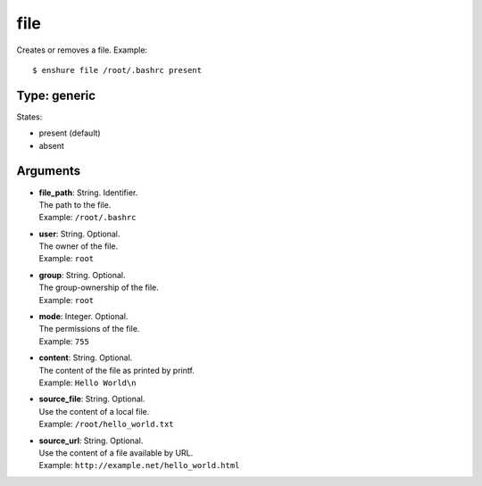 file
====

Creates or removes a file.
Example::

  $ enshure file /root/.bashrc present

Type: generic
-------------

States:

* present (default)
* absent

Arguments
---------

* | **file_path**: String. Identifier.
  | The path to the file.
  | Example: ``/root/.bashrc``
* | **user**: String. Optional.
  | The owner of the file.
  | Example: ``root``
* | **group**: String. Optional.
  | The group-ownership of the file.
  | Example: ``root``
* | **mode**: Integer. Optional.
  | The permissions of the file.
  | Example: ``755``
* | **content**: String. Optional.
  | The content of the file as printed by printf.
  | Example: ``Hello World\n``
* | **source_file**: String. Optional.
  | Use the content of a local file.
  | Example: ``/root/hello_world.txt``
* | **source_url**: String. Optional.
  | Use the content of a file available by URL.
  | Example: ``http://example.net/hello_world.html``
